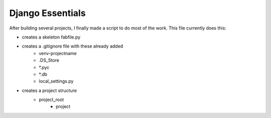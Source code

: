 Django Essentials
================================================

After building several projects, I finally made a script to do most of the work. This file currently does this:

* creates a skeleton fabfile.py
* creates a .gitignore file with these already added
	* venv-projectname
	* .DS_Store
	* *.pyc
	* *.db
	* local_settings.py
* creates a project structure
	* project_root
		* project